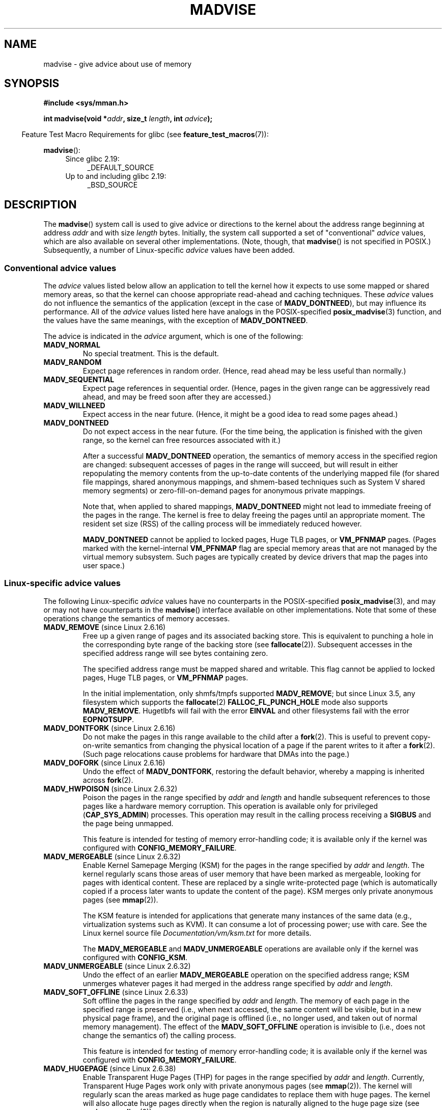 .\" Copyright (C) 2001 David Gómez <davidge@jazzfree.com>
.\"
.\" %%%LICENSE_START(VERBATIM)
.\" Permission is granted to make and distribute verbatim copies of this
.\" manual provided the copyright notice and this permission notice are
.\" preserved on all copies.
.\"
.\" Permission is granted to copy and distribute modified versions of this
.\" manual under the conditions for verbatim copying, provided that the
.\" entire resulting derived work is distributed under the terms of a
.\" permission notice identical to this one.
.\"
.\" Since the Linux kernel and libraries are constantly changing, this
.\" manual page may be incorrect or out-of-date.  The author(s) assume no
.\" responsibility for errors or omissions, or for damages resulting from
.\" the use of the information contained herein.  The author(s) may not
.\" have taken the same level of care in the production of this manual,
.\" which is licensed free of charge, as they might when working
.\" professionally.
.\"
.\" Formatted or processed versions of this manual, if unaccompanied by
.\" the source, must acknowledge the copyright and authors of this work.
.\" %%%LICENSE_END
.\"
.\" Based on comments from mm/filemap.c. Last modified on 10-06-2001
.\" Modified, 25 Feb 2002, Michael Kerrisk, <mtk.manpages@gmail.com>
.\"	Added notes on MADV_DONTNEED
.\" 2010-06-19, mtk, Added documentation of MADV_MERGEABLE and
.\"     MADV_UNMERGEABLE
.\" 2010-06-15, Andi Kleen, Add documentation of MADV_HWPOISON.
.\" 2010-06-19, Andi Kleen, Add documentation of MADV_SOFT_OFFLINE.
.\" 2011-09-18, Doug Goldstein <cardoe@cardoe.com>
.\"     Document MADV_HUGEPAGE and MADV_NOHUGEPAGE
.\"
.TH MADVISE 2 2016-03-15 "Linux" "Linux Programmer's Manual"
.SH NAME
madvise \- give advice about use of memory
.SH SYNOPSIS
.B #include <sys/mman.h>
.sp
.BI "int madvise(void *" addr ", size_t " length ", int " advice );
.sp
.in -4n
Feature Test Macro Requirements for glibc (see
.BR feature_test_macros (7)):
.in
.sp
.BR madvise ():
.PD 0
.RS 4
.TP 4
Since glibc 2.19:
_DEFAULT_SOURCE
.TP
Up to and including glibc 2.19:
_BSD_SOURCE
.RE
.PD
.SH DESCRIPTION
The
.BR madvise ()
system call is used to give advice or directions to the kernel
about the address range beginning at address
.I addr
and with size
.I length
bytes.
Initially, the system call supported a set of "conventional"
.I advice
values, which are also available on several other implementations.
(Note, though, that
.BR madvise ()
is not specified in POSIX.)
Subsequently, a number of Linux-specific
.IR advice
values have been added.
.\"
.\" ======================================================================
.\"
.SS Conventional advice values
The
.I advice
values listed below
allow an application to tell the kernel how it expects to use
some mapped or shared memory areas, so that the kernel can choose
appropriate read-ahead and caching techniques.
These
.I advice
values do not influence the semantics of the application
(except in the case of
.BR MADV_DONTNEED ),
but may influence its performance.
All of the
.I advice
values listed here have analogs in the POSIX-specified
.BR posix_madvise (3)
function, and the values have the same meanings, with the exception of
.BR MADV_DONTNEED .
.LP
The advice is indicated in the
.I advice
argument, which is one of the following:
.TP
.B MADV_NORMAL
No special treatment.
This is the default.
.TP
.B MADV_RANDOM
Expect page references in random order.
(Hence, read ahead may be less useful than normally.)
.TP
.B MADV_SEQUENTIAL
Expect page references in sequential order.
(Hence, pages in the given range can be aggressively read ahead,
and may be freed soon after they are accessed.)
.TP
.B MADV_WILLNEED
Expect access in the near future.
(Hence, it might be a good idea to read some pages ahead.)
.TP
.B MADV_DONTNEED
Do not expect access in the near future.
(For the time being, the application is finished with the given range,
so the kernel can free resources associated with it.)

After a successful
.B MADV_DONTNEED
operation,
the semantics of memory access in the specified region are changed:
subsequent accesses of pages in the range will succeed, but will result
in either repopulating the memory contents from the
up-to-date contents of the underlying mapped file
(for shared file mappings, shared anonymous mappings,
and shmem-based techniques such as System V shared memory segments)
or zero-fill-on-demand pages for anonymous private mappings.

Note that, when applied to shared mappings,
.BR MADV_DONTNEED
might not lead to immediate freeing of the pages in the range.
The kernel is free to delay freeing the pages until an appropriate moment.
The resident set size (RSS) of the calling process will be immediately
reduced however.

.B MADV_DONTNEED
cannot be applied to locked pages, Huge TLB pages, or
.BR VM_PFNMAP
pages.
(Pages marked with the kernel-internal
.B VM_PFNMAP
.\" http://lwn.net/Articles/162860/
flag are special memory areas that are not managed
by the virtual memory subsystem.
Such pages are typically created by device drivers that
map the pages into user space.)
.\"
.\" ======================================================================
.\"
.SS Linux-specific advice values
The following Linux-specific
.I advice
values have no counterparts in the POSIX-specified
.BR posix_madvise (3),
and may or may not have counterparts in the
.BR madvise ()
interface available on other implementations.
Note that some of these operations change the semantics of memory accesses.
.TP
.BR MADV_REMOVE " (since Linux 2.6.16)"
.\" commit f6b3ec238d12c8cc6cc71490c6e3127988460349
Free up a given range of pages
and its associated backing store.
This is equivalent to punching a hole in the corresponding byte
range of the backing store (see
.BR fallocate (2)).
Subsequent accesses in the specified address range will see
bytes containing zero.
.\" Databases want to use this feature to drop a section of their
.\" bufferpool (shared memory segments) - without writing back to
.\" disk/swap space.  This feature is also useful for supporting
.\" hot-plug memory on UML.

The specified address range must be mapped shared and writable.
This flag cannot be applied to locked pages, Huge TLB pages, or
.BR VM_PFNMAP
pages.

In the initial implementation, only shmfs/tmpfs supported
.BR MADV_REMOVE ;
but since Linux 3.5,
.\" commit 3f31d07571eeea18a7d34db9af21d2285b807a17
any filesystem which supports the
.BR fallocate (2)
.BR FALLOC_FL_PUNCH_HOLE
mode also supports
.BR MADV_REMOVE .
Hugetlbfs will fail with the error
.BR EINVAL
and other filesystems fail with the error
.BR EOPNOTSUPP .
.TP
.BR MADV_DONTFORK " (since Linux 2.6.16)"
.\" commit f822566165dd46ff5de9bf895cfa6c51f53bb0c4
.\" See http://lwn.net/Articles/171941/
Do not make the pages in this range available to the child after a
.BR fork (2).
This is useful to prevent copy-on-write semantics from changing
the physical location of a page if the parent writes to it after a
.BR fork (2).
(Such page relocations cause problems for hardware that
DMAs into the page.)
.\" [PATCH] madvise MADV_DONTFORK/MADV_DOFORK
.\" Currently, copy-on-write may change the physical address of
.\" a page even if the user requested that the page is pinned in
.\" memory (either by mlock or by get_user_pages).  This happens
.\" if the process forks meanwhile, and the parent writes to that
.\" page.  As a result, the page is orphaned: in case of
.\" get_user_pages, the application will never see any data hardware
.\" DMA's into this page after the COW.  In case of mlock'd memory,
.\" the parent is not getting the realtime/security benefits of mlock.
.\"
.\" In particular, this affects the Infiniband modules which do DMA from
.\" and into user pages all the time.
.\"
.\" This patch adds madvise options to control whether memory range is
.\" inherited across fork. Useful e.g. for when hardware is doing DMA
.\" from/into these pages.  Could also be useful to an application
.\" wanting to speed up its forks by cutting large areas out of
.\" consideration.
.\"
.\" SEE ALSO: http://lwn.net/Articles/171941/
.\" "Tweaks to madvise() and posix_fadvise()", 14 Feb 2006
.TP
.BR MADV_DOFORK " (since Linux 2.6.16)"
Undo the effect of
.BR MADV_DONTFORK ,
restoring the default behavior, whereby a mapping is inherited across
.BR fork (2).
.TP
.BR MADV_HWPOISON " (since Linux 2.6.32)
.\" commit 9893e49d64a4874ea67849ee2cfbf3f3d6817573
Poison the pages in the range specified by
.I addr
and
.IR length
and handle subsequent references to those pages
like a hardware memory corruption.
This operation is available only for privileged
.RB ( CAP_SYS_ADMIN )
processes.
This operation may result in the calling process receiving a
.B SIGBUS
and the page being unmapped.

This feature is intended for testing of memory error-handling code;
it is available only if the kernel was configured with
.BR CONFIG_MEMORY_FAILURE .
.TP
.BR MADV_MERGEABLE " (since Linux 2.6.32)"
.\" commit f8af4da3b4c14e7267c4ffb952079af3912c51c5
Enable Kernel Samepage Merging (KSM) for the pages in the range specified by
.I addr
and
.IR length .
The kernel regularly scans those areas of user memory that have
been marked as mergeable,
looking for pages with identical content.
These are replaced by a single write-protected page (which is automatically
copied if a process later wants to update the content of the page).
KSM merges only private anonymous pages (see
.BR mmap (2)).

The KSM feature is intended for applications that generate many
instances of the same data (e.g., virtualization systems such as KVM).
It can consume a lot of processing power; use with care.
See the Linux kernel source file
.I Documentation/vm/ksm.txt
for more details.

The
.BR MADV_MERGEABLE
and
.BR MADV_UNMERGEABLE
operations are available only if the kernel was configured with
.BR CONFIG_KSM .
.TP
.BR MADV_UNMERGEABLE " (since Linux 2.6.32)"
Undo the effect of an earlier
.BR MADV_MERGEABLE
operation on the specified address range;
KSM unmerges whatever pages it had merged in the address range specified by
.IR addr
and
.IR length .
.TP
.BR MADV_SOFT_OFFLINE " (since Linux 2.6.33)
.\" commit afcf938ee0aac4ef95b1a23bac704c6fbeb26de6
Soft offline the pages in the range specified by
.I addr
and
.IR length .
The memory of each page in the specified range is preserved
(i.e., when next accessed, the same content will be visible,
but in a new physical page frame),
and the original page is offlined
(i.e., no longer used, and taken out of normal memory management).
The effect of the
.B MADV_SOFT_OFFLINE
operation is invisible to (i.e., does not change the semantics of)
the calling process.

This feature is intended for testing of memory error-handling code;
it is available only if the kernel was configured with
.BR CONFIG_MEMORY_FAILURE .
.TP
.BR MADV_HUGEPAGE " (since Linux 2.6.38)"
.\" commit 0af4e98b6b095c74588af04872f83d333c958c32
.\" http://lwn.net/Articles/358904/
.\" https://lwn.net/Articles/423584/
Enable Transparent Huge Pages (THP) for pages in the range specified by
.I addr
and
.IR length .
Currently, Transparent Huge Pages work only with private anonymous pages (see
.BR mmap (2)).
The kernel will regularly scan the areas marked as huge page candidates
to replace them with huge pages.
The kernel will also allocate huge pages directly when the region is
naturally aligned to the huge page size (see
.BR posix_memalign (2)).

This feature is primarily aimed at applications that use large mappings of
data and access large regions of that memory at a time (e.g., virtualization
systems such as QEMU).
It can very easily waste memory (e.g., a 2MB mapping that only ever accesses
1 byte will result in 2MB of wired memory instead of one 4KB page).
See the Linux kernel source file
.I Documentation/vm/transhuge.txt
for more details.

The
.BR MADV_HUGEPAGE
and
.BR MADV_NOHUGEPAGE
operations are available only if the kernel was configured with
.BR CONFIG_TRANSPARENT_HUGEPAGE .
.TP
.BR MADV_NOHUGEPAGE " (since Linux 2.6.38)"
Ensures that memory in the address range specified by
.IR addr
and
.IR length
will not be collapsed into huge pages.
.TP
.BR MADV_DONTDUMP " (since Linux 3.4)"
.\" commit 909af768e88867016f427264ae39d27a57b6a8ed
.\" commit accb61fe7bb0f5c2a4102239e4981650f9048519
Exclude from a core dump those pages in the range specified by
.I addr
and
.IR length .
This is useful in applications that have large areas of memory
that are known not to be useful in a core dump.
The effect of
.BR MADV_DONTDUMP
takes precedence over the bit mask that is set via the
.I /proc/PID/coredump_filter
file (see
.BR core (5)).
.TP
.BR MADV_DODUMP " (since Linux 3.4)"
Undo the effect of an earlier
.BR MADV_DONTDUMP .
.TP
.BR MADV_FREE " (since Linux 4.5)"
The application no longer requires the pages in the range specified by
.IR addr
and
.IR len .
The kernel can thus free these pages,
but the freeing could be delayed until memory pressure occurs.
For each of the pages that has been marked to be freed
but has not yet been freed,
the free operation will be canceled if the caller writes into the page.
After a successful
.B MADV_FREE
operation, any stale data (i.e., dirty, unwritten pages) will be lost
when the kernel frees the pages.
However, subsequent writes to pages in the range will succeed
and then kernel cannot free those dirtied pages,
so that the caller can always see just written data.
If there is no subsequent write,
the kernel can free the pages at any time.
Once pages in the range have been freed, the caller will
see zero-fill-on-demand pages upon subsequent page references.

The
.B MADV_FREE
operation
can be applied only to private anonymous pages (see
.BR mmap (2)).
On a swapless system, freeing pages in a given range happens instantly,
regardless of memory pressure.
.SH RETURN VALUE
On success,
.BR madvise ()
returns zero.
On error, it returns \-1 and
.I errno
is set appropriately.
.SH ERRORS
.TP
.B EACCES
.I advice
is
.BR MADV_REMOVE ,
but the specified address range is not a shared writable mapping.
.TP
.B EAGAIN
A kernel resource was temporarily unavailable.
.TP
.B EBADF
The map exists, but the area maps something that isn't a file.
.TP
.B EINVAL
.I addr
is not page-aligned or
.I length
is negative.
.\" .I length
.\" is zero,
.TP
.B EINVAL
.I advice
is not a valid.
.TP
.B EINVAL
.I advice
is
.B MADV_DONTNEED
or
.BR MADV_REMOVE
and the specified address range includes locked, Huge TLB pages, or
.B VM_PFNMAP
pages.
.TP
.B EINVAL
.I advice
is
.BR MADV_MERGEABLE
or
.BR MADV_UNMERGEABLE ,
but the kernel was not configured with
.BR CONFIG_KSM .
.TP
.B EIO
(for
.BR MADV_WILLNEED )
Paging in this area would exceed the process's
maximum resident set size.
.TP
.B ENOMEM
(for
.BR MADV_WILLNEED )
Not enough memory: paging in failed.
.TP
.B ENOMEM
Addresses in the specified range are not currently
mapped, or are outside the address space of the process.
.TP
.B EPERM
.I advice
is
.BR MADV_HWPOISON ,
but the caller does not have the
.B CAP_SYS_ADMIN
capability.
.SH VERSIONS
Since Linux 3.18,
.\" commit d3ac21cacc24790eb45d735769f35753f5b56ceb
support for this system call is optional,
depending on the setting of the
.B CONFIG_ADVISE_SYSCALLS
configuration option.
.SH CONFORMING TO
.BR madvise ()
is not specified by any standards.
Versions of this system call, implementing a wide variety of
.I advice
values, exist on many other implementations.
Other implementations typically implement at least the flags listed
above under
.IR "Conventional advice flags" ,
albeit with some variation in semantics.

POSIX.1-2001 describes
.BR posix_madvise (3)
with constants
.BR POSIX_MADV_NORMAL ,
.BR POSIX_MADV_RANDOM ,
.BR POSIX_MADV_SEQUENTIAL ,
.BR POSIX_MADV_WILLNEED ,
and
.BR POSIX_MADV_DONTNEED ,
and so on, with behavior close to the similarly named flags listed above.
(POSIX.1-2008 adds a further flag,
.BR POSIX_MADV_NOREUSE ,
that has no analog in
.BR madvise (2).)
.SH NOTES
.SS Linux notes
The Linux implementation requires that the address
.I addr
be page-aligned, and allows
.I length
to be zero.
If there are some parts of the specified address range
that are not mapped, the Linux version of
.BR madvise ()
ignores them and applies the call to the rest (but returns
.B ENOMEM
from the system call, as it should).
.\" .SH HISTORY
.\" The
.\" .BR madvise ()
.\" function first appeared in 4.4BSD.
.SH SEE ALSO
.BR getrlimit (2),
.BR mincore (2),
.BR mmap (2),
.BR mprotect (2),
.BR msync (2),
.BR munmap (2),
.BR posix_madvise (3),
.BR prctl (2),
.BR core (5)
.SH COLOPHON
This page is part of release 4.07 of the Linux
.I man-pages
project.
A description of the project,
information about reporting bugs,
and the latest version of this page,
can be found at
\%https://www.kernel.org/doc/man\-pages/.
